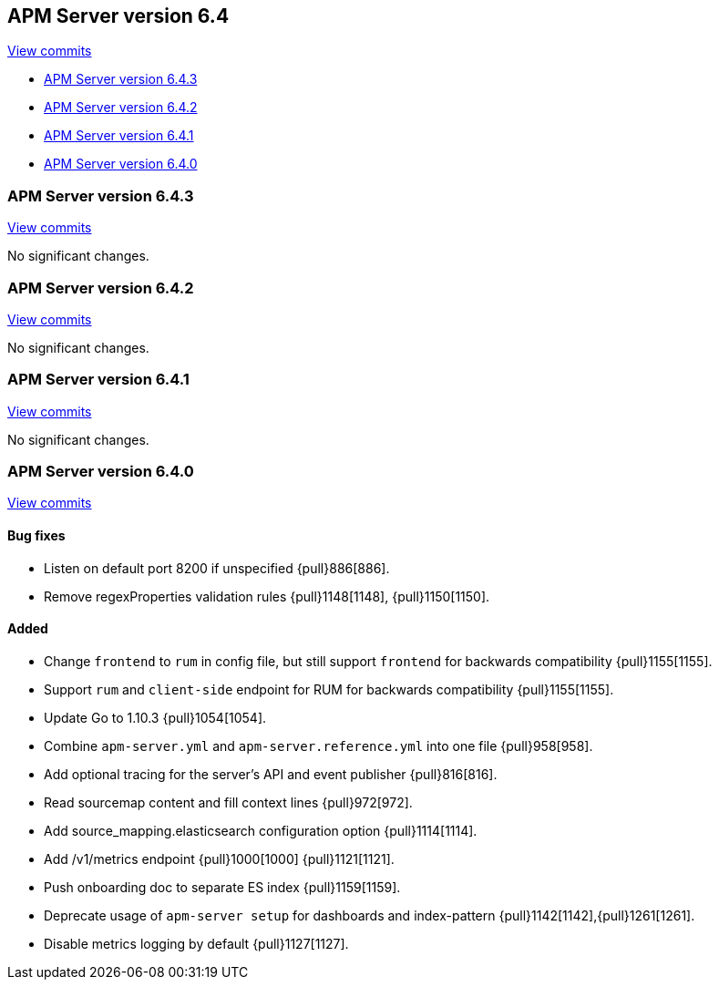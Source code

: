 [[release-notes-6.4]]
== APM Server version 6.4

https://github.com/elastic/apm-server/compare/6.3\...6.4[View commits]

* <<release-notes-6.4.3>>
* <<release-notes-6.4.2>>
* <<release-notes-6.4.1>>
* <<release-notes-6.4.0>>

[[release-notes-6.4.3]]
=== APM Server version 6.4.3

https://github.com/elastic/apm-server/compare/v6.4.2\...v6.4.3[View commits]

No significant changes.

[[release-notes-6.4.2]]
=== APM Server version 6.4.2

https://github.com/elastic/apm-server/compare/v6.4.1\...v6.4.2[View commits]

No significant changes.

[[release-notes-6.4.1]]
=== APM Server version 6.4.1

https://github.com/elastic/apm-server/compare/v6.4.0\...v6.4.1[View commits]

No significant changes.

[[release-notes-6.4.0]]
=== APM Server version 6.4.0

https://github.com/elastic/apm-server/compare/v6.3.2\...v6.4.0[View commits]

[float]
==== Bug fixes

- Listen on default port 8200 if unspecified {pull}886[886].
- Remove regexProperties validation rules {pull}1148[1148], {pull}1150[1150].

[float]
==== Added

- Change `frontend` to `rum` in config file, but still support `frontend` for backwards compatibility {pull}1155[1155].
- Support `rum` and `client-side` endpoint for RUM for backwards compatibility {pull}1155[1155].
- Update Go to 1.10.3 {pull}1054[1054].
- Combine `apm-server.yml` and `apm-server.reference.yml` into one file {pull}958[958].
- Add optional tracing for the server's API and event publisher {pull}816[816].
- Read sourcemap content and fill context lines {pull}972[972].
- Add source_mapping.elasticsearch configuration option {pull}1114[1114].
- Add /v1/metrics endpoint {pull}1000[1000] {pull}1121[1121].
- Push onboarding doc to separate ES index {pull}1159[1159].
- Deprecate usage of `apm-server setup` for dashboards and index-pattern {pull}1142[1142],{pull}1261[1261].
- Disable metrics logging by default {pull}1127[1127].
